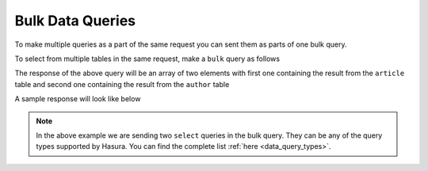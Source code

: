 Bulk Data Queries
=================

To make multiple queries as a part of the same request you can sent them as parts of one bulk query.

To select from multiple tables in the same request, make a ``bulk`` query as follows

.. code-block:: http
   :emphasize-lines: 7,22

   POST data.<cluster-name>.hasura-app.io/v1/query HTTP/1.1
   Content-Type: application/json
   Authorization: Bearer <auth-token> # optional if cookie is set
   X-Hasura-Role: <role>  # optional. Required if request needs particular user role

   {
       "type": "bulk",
       "args": [
           {
               "type": "select",
               "args": {
                   "table": "article",
                   "columns": ["*"]
               }
           },
           {
               "type": "select",
               "args": {
                   "table": "author",
                   "columns": ["*"]
               }
           }
       ]
   }

The response of the above query will be an array of two elements with first one containing the result from the ``article`` table and second one containing the result from the ``author`` table

A sample response will look like below

.. code-block:: http
   :emphasize-lines: 13

   POST data.<cluster-name>.hasura-app.io/v1/query HTTP/1.1
   Content-Type: application/json
   Authorization: Bearer <auth-token> # optional if cookie is set
   X-Hasura-Role: <role>  # optional. Required if request needs particular user role

   [
       [{
           "rating": 4,
           "author_id": 12,
           "content": "Vestibulum accumsan neque. Quisque ornare tortor.",
           "id": 1,
           "title": "sem ut dolor dapibus gravida."
       }],
       [{
           "name": "Chrissie",
           "id": 1
       }]
   ]

.. note::

   In the above example we are sending two ``select`` queries in the bulk query. They can be any of the query types supported by Hasura. You can find the complete list :ref:`here <data_query_types>`.
